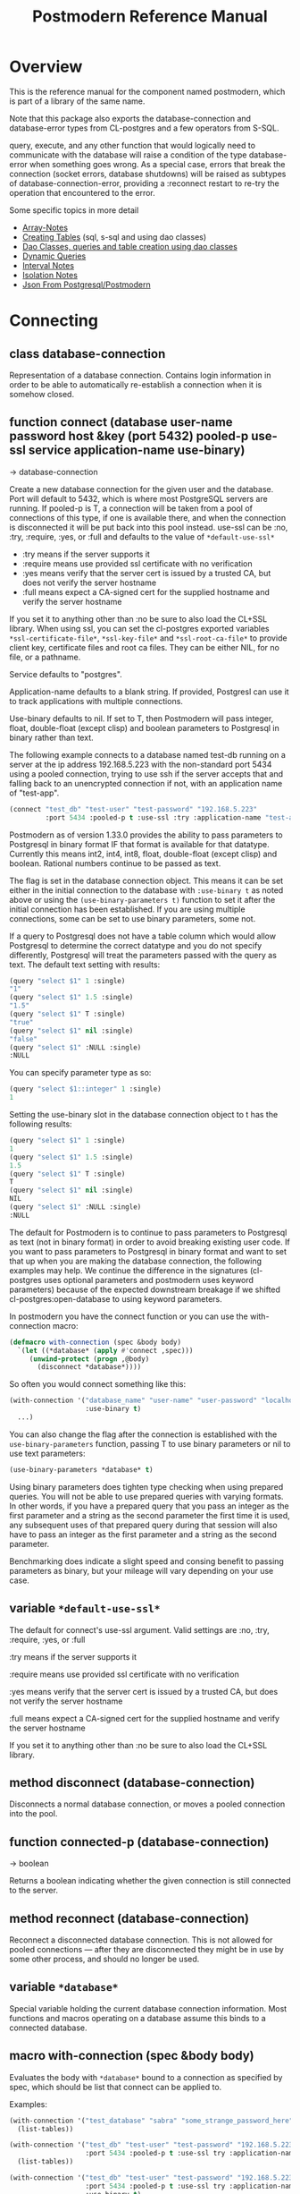 #+TITLE: Postmodern Reference Manual
#+OPTIONS: num:nil
#+HTML_HEAD: <link rel="stylesheet" type="text/css" href="style.css" />
#+HTML_HEAD: <style>pre.src{background:#343131;color:white;} </style>
#+OPTIONS: ^:nil
#+OPTIONS: toc:2

* Overview
:PROPERTIES:
:CUSTOM_ID: overview
:END:
This is the reference manual for the component named postmodern, which is part
of a library of the same name.

Note that this package also exports the database-connection and database-error
types from CL-postgres and a few operators from S-SQL.

query, execute, and any other function that would logically need to communicate
with the database will raise a condition of the type database-error when
something goes wrong. As a special case, errors that break the connection
(socket errors, database shutdowns) will be raised as subtypes of
database-connection-error, providing a :reconnect restart to re-try the
operation that encountered to the error.

Some specific topics in more detail

- [[file:array-notes.html][Array-Notes]]
- [[file:create-tables.html][Creating Tables]] (sql, s-sql and using dao classes)
- [[file:dao-classes.html][Dao Classes, queries and table creation using dao classes]]
- [[file:dynamic-queries.html][Dynamic Queries]]
- [[file:interval-notes.html][Interval Notes]]
- [[file:isolation-notes.html][Isolation Notes]]
- [[file:json-from-postgres.html][Json From Postgresql/Postmodern]]

* Connecting
:PROPERTIES:
:CUSTOM_ID: connecting
:END:
** class database-connection
:PROPERTIES:
:ID:       821e500c-5206-4f8b-a505-266d18faf8cb
:CUSTOM_ID: class-database-connection
:END:

Representation of a database connection. Contains login information in order to
be able to automatically re-establish a connection when it is somehow closed.

** function connect (database user-name password host &key (port 5432) pooled-p use-ssl service application-name use-binary)
:PROPERTIES:
:CUSTOM_ID: function-connection
:END:
→ database-connection

Create a new database connection for the given user and the database. Port will
default to 5432, which is where most PostgreSQL servers are running. If
pooled-p is T, a connection will be taken from a pool of connections of this
type, if one is available there, and when the connection is disconnected it will
be put back into this pool instead. use-ssl can be :no, :try, :require, :yes, or :full
and defaults to the value of =*default-use-ssl*=

- :try means if the server supports it
- :require means use provided ssl certificate with no verification
- :yes means verify that the server cert is issued by a trusted CA, but does not verify the server hostname
- :full means expect a CA-signed cert for the supplied hostname and verify the server hostname

If you set it to anything other than :no be sure to also load the CL+SSL library. When using ssl, you can set the cl-postgres exported variables =*ssl-certificate-file*=,  =*ssl-key-file*=
and  =*ssl-root-ca-file*= to provide client key, certificate files
and root ca files. They can be either NIL, for no file, or a pathname.

Service defaults to "postgres".

Application-name defaults to a blank string. If provided, Postgresl can use it to track applications with multiple connections.

Use-binary defaults to nil. If set to T, then Postmodern will pass integer, float, double-float (except clisp) and boolean parameters to Postgresql in binary rather than text.

The following example connects to a database named test-db running on a server at the ip
address 192.168.5.223 with the non-standard port 5434 using a pooled connection, trying to use ssh if the server accepts that and falling back to an unencrypted connection if not, with an application name of "test-app".
#+begin_src lisp
  (connect "test_db" "test-user" "test-password" "192.168.5.223"
           :port 5434 :pooled-p t :use-ssl :try :application-name "test-app" :use-binary t)
#+end_src
Postmodern as of version 1.33.0 provides the ability to pass parameters to Postgresql in binary format IF that format is available for that datatype. Currently this means int2, int4, int8, float, double-float (except clisp) and boolean. Rational numbers continue to be passed as text.

The flag is set in the database connection object. This means it can be set either in the initial connection to the database  with =:use-binary t= as noted above or using the =(use-binary-parameters t)= function to set it after the initial connection has been established. If you are using multiple connections, some can be set to use binary parameters, some not.

If a query to Postgresql does not have a table column which would allow Postgresql to determine the correct datatype and you do not specify differently, Postgresql will treat the parameters passed with the query as text. The default text setting with results:
#+begin_src lisp
  (query "select $1" 1 :single)
  "1"
  (query "select $1" 1.5 :single)
  "1.5"
  (query "select $1" T :single)
  "true"
  (query "select $1" nil :single)
  "false"
  (query "select $1" :NULL :single)
  :NULL
#+end_src
You can specify parameter type as so:
#+begin_src lisp
  (query "select $1::integer" 1 :single)
  1
#+end_src
Setting the use-binary slot in the database connection object to t has the following results:
#+begin_src lisp
  (query "select $1" 1 :single)
  1
  (query "select $1" 1.5 :single)
  1.5
  (query "select $1" T :single)
  T
  (query "select $1" nil :single)
  NIL
  (query "select $1" :NULL :single)
  :NULL
#+end_src
The default for Postmodern is to continue to pass parameters to Postgresql as text (not in binary format) in order to avoid breaking existing user code. If you want to pass parameters to Postgresql in binary format and want to set that up when you are making the database connection, the following examples may help. We continue the difference in the signatures (cl-postgres uses optional parameters and postmodern uses keyword parameters) because of the expected downstream breakage if we shifted cl-postgres:open-database to using keyword parameters.

In postmodern you have the connect function or you can use the with-connection macro:
#+begin_src lisp
  (defmacro with-connection (spec &body body)
    `(let ((*database* (apply #'connect ,spec)))
       (unwind-protect (progn ,@body)
         (disconnect *database*))))
#+end_src
So often you would connect something like this:
#+begin_src lisp
  (with-connection '("database_name" "user-name" "user-password" "localhost or IP address"
                     :use-binary t)
    ...)
#+end_src

You can also change the flag after the connection is established with the =use-binary-parameters= function, passing T to use binary parameters or nil to use text parameters:
#+begin_src lisp
  (use-binary-parameters *database* t)
#+end_src
Using binary parameters does tighten type checking when using prepared queries. You will not be able to use prepared queries with varying formats. In other words, if you have a prepared query that you pass an integer as the first parameter and a string as the second parameter the first time it is used, any subsequent uses of that prepared query during that session will also have to pass an integer as the first parameter and a string as the second parameter.

Benchmarking does indicate a slight speed and consing benefit to passing parameters as binary, but your mileage will vary depending on your use case.

** variable =*default-use-ssl*=
:PROPERTIES:
:CUSTOM_ID: variable-default-use-ssl
:END:

The default for connect's use-ssl argument.
Valid settings are :no, :try, :require, :yes, or :full

:try means if the server supports it

:require means use provided ssl certificate with no verification

:yes means verify that the server cert is issued by a trusted CA, but does not verify the server hostname

:full means expect a CA-signed cert for the supplied hostname and verify the server hostname

If you set it to anything other than :no be sure to also load the CL+SSL library.

** method disconnect (database-connection)
:PROPERTIES:
:CUSTOM_ID: method-disconnect
:END:

Disconnects a normal database connection, or moves a pooled connection into the
pool.

** function connected-p (database-connection)
:PROPERTIES:
:CUSTOM_ID: function-connected-p
:END:
→ boolean

Returns a boolean indicating whether the given connection is still connected to
the server.

** method reconnect (database-connection)
:PROPERTIES:
:CUSTOM_ID: method-reconnect
:END:

Reconnect a disconnected database connection. This is not allowed for pooled
connections ― after they are disconnected they might be in use by some other
process, and should no longer be used.

** variable =*database*=
:PROPERTIES:
:CUSTOM_ID: variable-database
:END:

Special variable holding the current database connection information. Most
functions and macros operating on a database assume this binds to a connected
database.

** macro with-connection (spec &body body)
:PROPERTIES:
:CUSTOM_ID: macro-with-connection
:END:

Evaluates the body with =*database*= bound to a connection as specified by spec,
which should be list that connect can be applied to.

Examples:
#+begin_src lisp
  (with-connection '("test_database" "sabra" "some_strange_password_here" "localhost")
    (list-tables))

  (with-connection '("test_db" "test-user" "test-password" "192.168.5.223"
                     :port 5434 :pooled-p t :use-ssl try :application-name "test-app")
    (list-tables))

  (with-connection '("test_db" "test-user" "test-password" "192.168.5.223"
                     :port 5434 :pooled-p t :use-ssl try :application-name "test-app"
                     :use-binary t)
    (list-tables))
#+end_src

** macro call-with-connection (spec thunk)
:PROPERTIES:
:CUSTOM_ID: macro-call-with-connection
:END:

The functional backend to with-connection. Binds =*database*= to a new connection
as specified by spec, which should be a list that connect can be applied to, and
runs the zero-argument function given as second argument in the new environment.
When the function returns or throws, the new connection is disconnected.

** function connect-toplevel (database user-name password host &key (port 5432) (use-ssl *default-use-ssl*) (application-name "") use-binary)
:PROPERTIES:
:CUSTOM_ID: function-connect-toplevel
:END:

Bind the =*database*= to a new connection. Use this if you only need one
long running connection. For example, you want a connection for debugging from the REPL.
It will still allow you to use with-connection to create a separate shorter-term
connection if you want.

** function disconnect-toplevel ()
:PROPERTIES:
:CUSTOM_ID: function-disconnect-toplevel
:END:

Disconnect the =*database*=.

** function clear-connection-pool ()
:PROPERTIES:
:CUSTOM_ID: function-clear-connection-pool
:END:

Disconnect and remove all connections from the connection pools.

** variable =*max-pool-size*=
:PROPERTIES:
:CUSTOM_ID: variable-max-pool-size
:END:

Set the maximum amount of connections kept in a single connection pool, where a
pool consists of all the stored connections with the exact same connect
arguments. Defaults to NIL, which means there is no maximum.

** function list-connections ()
:PROPERTIES:
:CUSTOM_ID: function-list-connections
:END:
→ list

List the current postgresql connections to the currently connected database. It
does this by returning info from pg_stat_activity on open connections.

** function use-binary-parameters (database-connection param)
:PROPERTIES:
:CUSTOM_ID: function-use-binary-parameters
:END:

You can set the flag for Postmodern to pass parameters in binary form to Postgresql after the connection is established with the use-binary-parameters function. You need to provide the database connection object and then either t (to use binary parameters) or nil (to pass parameters as text).

    (pomo:use-binary-parameters *database* t)

* Querying
:PROPERTIES:
:CUSTOM_ID: querying
:END:
For queries involving dao-classes, see [[file:dao-classes.html#query-and-selection][Dao Query and Selection]]
** macro query (query &rest args/format)
:PROPERTIES:
:CUSTOM_ID: macro-query
:END:
→ result

Execute the given query, which can be either a string or an S-SQL form
(list starting with a keyword). If the query contains placeholders ($1, $2, etc)
their values can be given as extra arguments. If one of these arguments
is a keyword occurring in the table below, it will not be used as a query
argument, but will determine the format in which the results are returned
instead. Any of the following formats can be used, with the default being :rows:

| :none	             | Ignore the result values.                                                                                                                                |
| :lists, :rows       | 	Return a list of lists, each list containing the values for a row.                                                                                     |
| :list, :row         | 	Return a single row as a list.                                                                                                                         |
| :alists	           | Return a list of alists which map column names to values, with the names represented as keywords.                                                        |
| :alist	            | Return a single row as an alist.                                                                                                                         |
| :str-alists         | 	Like :alists, but use the original column names.                                                                                                       |
| :str-alist	        | Return a single row as an alist, with strings for names.                                                                                                 |
| :plists	           | Return a list of plists which map column names to values,with the names represented as keywords.                                                         |
| :plist	            | Return a single row as a plist.                                                          |
| :column	           | Return a single column as a list.                 |
| :single	           | Return a single value. Will raise an error if the query returns more than one field. If the query returns more than one row, it returns the first row. |
| :single!	          | Like :single except that it will throw an error when the number of selected rows is not equal to 1.  |
| :vectors	    | Return a vector of vectors, each vector containing the values for a row. (This is only the plural) |
| :array-hash         | Return an array of hashtables which map column names to hash table keys     |
| :json-strs          | Return a list of strings where each row is a json object expressed as a string  |
| :json-str           | Return a single string where the row returned is a json object expressed as a string           |
| :json-array-str     | Return a string containing a json array, each element in the array is a selected row expressed as a json object |
| (:dao type)	       | Return a list of DAOs of the given type. The names of the fields returned by the query must match slots in the DAO class the same way as with query-dao. |
| (:dao type :single) | 	Return a single DAO of the given type. |

Some Examples:
*** Default
:PROPERTIES:
:CUSTOM_ID: default
:END:
The default is :lists
#+BEGIN_SRC lisp
  (query (:select 'id 'int4 'text :from 'short-data-type-tests :where (:< 'id 3)))
  ((1 2147483645 "text one") (2 0 "text two"))
#+END_SRC
*** Single
:PROPERTIES:
:CUSTOM_ID: single
:END:
Returns a single field. Will throw an error if the queries returns more than one field or more than one row
#+BEGIN_SRC lisp
  (query (:select 'text :from 'short-data-type-tests :where (:= 'id 3)) :single)
  "text three"
#+END_SRC
*** List
:PROPERTIES:
:CUSTOM_ID: list
:END:
Returns a list containing the selected fields. Will throw an error if the query returns more than one row
#+BEGIN_SRC lisp
  (query (:select 'id 'int4 'text :from 'short-data-type-tests :where (:= 'id 3)) :list)
  (3 3 "text three")
#+END_SRC
*** Lists
:PROPERTIES:
:CUSTOM_ID: lists
:END:
This is the default
#+BEGIN_SRC lisp
  (query (:select 'id 'int4 'text :from 'short-data-type-tests :where (:< 'id 3)) :lists)
  ((1 2147483645 "text one") (2 0 "text two"))
#+END_SRC
*** Alist
:PROPERTIES:
:CUSTOM_ID: alist
:END:
Returns an alist containing the field name as a keyword and the selected fields. Will throw an error if the query returns more than one row.
#+BEGIN_SRC lisp
  (query (:select 'id 'int4 'text :from 'test-data :where (:= 'id 3)) :alist)
  ((:ID . 3) (:INT4 . 3) (:TEXT . "text three"))
#+END_SRC
*** Str-alist
:PROPERTIES:
:CUSTOM_ID: str-alist
:END:
Returns an alist containing the field name as a lower case string and the selected fields. Will throw an error if the query returns more than one row.
#+BEGIN_SRC lisp
  (query (:select 'id 'int4 'text :from 'short-data-type-tests :where (:= 'id 3)) :str-alist)
  (("id" . 3) ("int4" . 3) ("text" . "text three"))
#+END_SRC
*** Alists
:PROPERTIES:
:CUSTOM_ID: alists
:END:
Returns a list of alists containing the field name as a keyword and the selected fields.
#+BEGIN_SRC lisp
  (query (:select 'id 'int4 'text :from 'short-data-type-tests :where (:< 'id 3)) :alists)
  (((:ID . 1) (:INT4 . 2147483645) (:TEXT . "text one"))
   ((:ID . 2) (:INT4 . 0) (:TEXT . "text two")))
#+END_SRC
*** Str-alists
:PROPERTIES:
:CUSTOM_ID: str-alists
:END:
Returns a list of alists containing the field name as a lower case string and the selected fields.
#+BEGIN_SRC lisp
  (query (:select 'id 'int4 'text :from 'short-data-type-tests :where (:< 'id 3)) :str-alists)
  ((("id" . 1) ("int4" . 2147483645) ("text" . "text one"))
   (("id" . 2) ("int4" . 0) ("text" . "text two")))
#+END_SRC
*** Plist
:PROPERTIES:
:CUSTOM_ID: plist
:END:
Returns a plist containing the field name as a keyword and the selected fields. Will throw an error if the query returns more than one row.
#+BEGIN_SRC lisp
  (query (:select 'id 'int4 'text :from 'short-data-type-tests :where (:= 'id 3)) :plist)
  (:ID 3 :INT4 3 :TEXT "text three")
#+END_SRC
*** Plists
:PROPERTIES:
:CUSTOM_ID: plists
:END:
Returns a list of plists containing the field name as a keyword and the selected fields.
#+BEGIN_SRC lisp
  (query (:select 'id 'int4 'text :from 'short-data-type-tests :where (:< 'id 3)) :plists)
  ((:ID 1 :INT4 2147483645 :TEXT "text one") (:ID 2 :INT4 0 :TEXT "text two"))
#+END_SRC
*** Columns
:PROPERTIES:
:CUSTOM_ID: column-type
:END:
Returns a single column as a list. The first example shows the default value returned without the :column qualifier. The second example shows the result with the column qualifier.
#+begin_src lisp
  (pomo:query (:select 'name :from 'employee :where (:< 'id 5)))
(("Jason") ("Robert") ("Celia") ("Linda"))

  (pomo:query (:select 'name :from 'employee :where (:< 'id 5)) :column)
("Jason" "Robert" "Celia" "Linda")
#+end_src
*** Vectors
:PROPERTIES:
:CUSTOM_ID: vectors
:END:
Returns a vector of vectors where each internal vector is a returned row from the query. The field names are not included. NOTE: It will return an empty vector instead of NIL if there is no result.
#+begin_src lisp
  (query (:select 'id 'int4 'text :from 'test-data)
         :vectors)
  #(#(1 2147483645 "text one")
    #(2 0 "text two")
    #(3 3 "text three"))

  (query (:select 'id 'int4 'text :from 'test-data :where (:< 'id 1))
         :vectors)
  #()
#+end_src
*** Array-hash
:PROPERTIES:
:CUSTOM_ID: array-hash
:END:
Returns a vector of hashtables where each hash table is a returned row from the query with field name as the key expressed as a lower case string.
#+BEGIN_SRC lisp
  (query (:select 'id 'int4 'text :from 'short-data-type-tests :where (:< 'id 3)) :array-hash)
  #(#<HASH-TABLE :TEST EQUAL :COUNT 3 {100D982B53}>
    #<HASH-TABLE :TEST EQUAL :COUNT 3 {100D982ED3}>)

  (alexandria:hash-table-alist
   (aref
    (query (:select 'id 'int4 'text :from 'short-data-type-tests :where (:< 'id 3)) :array-hash)
    1))
  (("text" . "text two") ("int4" . 0) ("id" . 2))
#+END_SRC
*** Dao
:PROPERTIES:
:CUSTOM_ID: dao-results
:END:
Returns a list of daos of the type specified
#+BEGIN_SRC lisp
  (query (:select '* :from 'country) (:dao country))
  (#<COUNTRY {1010464023}> #<COUNTRY {1010465CB3}>)

  (query (:select '* :from 'country :where (:= 'name "Croatia")) (:dao country))
  (#<COUNTRY {1010688943}>)
#+END_SRC
*** Column
:PROPERTIES:
:CUSTOM_ID: column-results
:END:
Returns a list of field values of a single field. Will throw an error if more than one field is selected
#+BEGIN_SRC lisp
  (query (:select 'id :from 'short-data-type-tests :where (:< 'id 3)) :column)
  (1 2)

  (query (:select 'id :from 'short-data-type-tests :where (:= 'id 3)) :column)
  (3)
#+END_SRC
*** Json-strs
:PROPERTIES:
:CUSTOM_ID: json-strs
:END:
Return a list of strings where the row returned is a json object expressed as a string
#+BEGIN_SRC lisp
  (query (:select 'id 'int4 'text :from 'short-data-type-tests :where (:< 'id 3)) :json-strs)
  ("{\"id\":1,\"int4\":2147483645,\"text\":\"text one\"}"
   "{\"id\":2,\"int4\":0,\"text\":\"text two\"}")
#+END_SRC
This will also handle local-time timestamps and simple-date timestamps,
time-of-day and date. E.g. (with a local-time timestamp)
#+BEGIN_SRC lisp
  (query (:select 'timestamp-with-time-zone
          :from 'test-data
          :where (:< 'id 3))
         :json-strs)

  '("{\"timestampWithTimeZone\":\"{2019-12-30T13:30:54.000000-05:00}\"}"
    "{\"timestampWithTimeZone\":\"{1919-12-30T13:30:54.000000-05:00}\"}")
#+END_SRC

The following is an example with a simple-date timestamp.
#+BEGIN_SRC lisp
  (query (:select 'timestamp-with-time-zone
          :from 'test-data
          :where (:< 'id 3)) :json-strs)
  '("{\"timestampWithTimeZone\":\"2019-12-30 18:30:54:0\"}"
    "{\"timestampWithTimeZone\":\"1919-12-30 18:30:54:0\"}")
#+END_SRC
*** Json-str
:PROPERTIES:
:CUSTOM_ID: json-str
:END:
Return a single string where the row returned is a json object expressed as a string
#+BEGIN_SRC lisp
  (query (:select 'id 'int4 'text :from 'short-data-type-tests :where (:= 'id 3)) :json-str)
  "{\"id\":3,\"int4\":3,\"text\":\"text three\"}"
#+END_SRC
As with :json-strs, this will also work for either simple-date or local-time timestamps

*** Json-array-str
:PROPERTIES:
:CUSTOM_ID: json-array-str
:END:
Return a string containing a json array, each element in the array is a selected row expressed as a json object. NOTE: If there is no result, this will return a string with an empty json array.
#+BEGIN_SRC lisp
  (query (:select 'id 'int4 'text :from 'short-data-type-tests :where (:< 'id 3)) :json-array-str)
  "[{\"id\":1,\"int4\":2147483645,\"text\":\"text one\"}, {\"id\":2,\"int4\":0,\"text\":\"text two\"}]"

  (query (:select 'id 'int4 'text :from 'test-data :where (:< 'id 1)) :json-array-str)
  "[]"
#+END_SRC
As with :json-strs, this will also work for either simple-date or local-time timestamps
*** Second value returned
:PROPERTIES:
:CUSTOM_ID: second-value-returned
:END:
If the database returns information about the amount rows that were affected,
such as with updating or deleting queries, this is returned as a second value.
*** Parameterized Queries
:PROPERTIES:
:CUSTOM_ID: parameterized-queries
:END:
Query handles parameterized queries as well. The following examples show query with raw sql and then using s-sql and using the :column qualifier:
#+begin_src lisp
  (pomo:query "select name from employee where id < $1"
              4 :column)
("Jason" "Robert" "Celia")

  (pomo:query "select name from employee where id < $1 and city= $2"
              4 "Toronto" :column)
("Celia")

  (pomo:query (:select 'name :from 'employee :where (:< 'id '$1))
              4 :column)
("Jason" "Robert" "Celia")

(pomo:query (:select 'name :from 'employee
                           :where (:and (:< 'id '$1)
                                        (:= 'city '$2)))
            4 "Toronto" :column)
("Celia")
#+end_src
IMPORTANT: LISTS AND VECTORS IN PARAMETERIZED QUERIES: For Postmodern versions before 1.33.7, you cannot use a list in a parameterized statement. You have to convert the list to a vector and use :any rather than :in. The following examples use raw sql.
#+begin_src lisp
  (query "select * from employee where id = any($1)"
         #(1 3 4))
#+end_src
Beginning in Postmodern v. 1.33.7 you can also pass a list as the parmeterized value but you still must use :any rather than :in.
#+begin_src lisp
  (query "select * from employee where id = any($1)"
         '(1 3 4))
#+end_src
Using s-sql, you need to use any* rather than any. See [[file:s-sql.html#sql-op-any][S-SQL]] for more details. The following examples also use the :column qualifier.
#+begin_src lisp
 (pomo:query (:select 'name :from 'employee :where (:= 'id (:any* '$1)))
             #(1 3) :column)
  '("Jason" "Celia")
  ;; Beginning with Postmodern version 1.33.7 you can also use lists
 (pomo:query (:select 'name :from 'employee :where (:= 'id (:any* '$1)))
             '(1 3) :column)
  '("Jason" "Celia")
#+end_src

** macro execute (query &rest args)
:PROPERTIES:
:CUSTOM_ID: macro-execute
:END:

Execute a query, ignore the results. So, in effect, Like a query called with
format :none. Returns the amount of affected rows as its first returned value.
(Also returns this amount as the second returned value, but use of this is
deprecated.)

** macro doquery (query (&rest names) &body body)
:PROPERTIES:
:CUSTOM_ID: macro-doquery
:END:

Execute the given query (a string or a list starting with a keyword), iterating
over the rows in the result. The body will be executed with the values in the
row bound to the symbols given in names. To iterate over a parameterised query,
one can specify a list whose car is the query, and whose cdr contains the
arguments.

An example using s-sql:
#+BEGIN_SRC lisp
  (doquery (:select 'name 'score :from 'scores) (n s)
    (incf (gethash n scores) s))

  (doquery ((:select 'name :from 'scores :where (:> 'score '$1)) 100) (name)
    (print name))
#+END_SRC
The same examples using plain sql:
#+BEGIN_SRC lisp
  (doquery "select name, score from scores" (n s)
    (incf (gethash n scores) s))

  (doquery ((:select 'name :from 'scores :where (:> 'score '$1)) 100) (name)
    (print name))
#+END_SRC

** macro prepare (query &optional (format :rows))
:PROPERTIES:
:CUSTOM_ID: macro-prepare
:END:
→ function

Wraps a query into a function that can be used as the interface to a prepared
statement. The given query (either a string or an S-SQL form) may contain
placeholders, which look like $1, $2, etc. The resulting function takes one
argument for every placeholder in the query, executes the prepared query, and
returns the result in the format specified. (Allowed formats are the same as for
query.)

#+begin_src lisp
  (let ((select-two (prepare (:select (:type '$1 'integer) (:type '$2 'string)))))
    (funcall select-two 1 "a"))

  (let ((getpid (prepare "select pg_backend_oid()" :single)))
    (funcall getpid))
#+end_src

For queries that have to be run very often, especially when they are complex,
it may help performance since the server only has to plan them once. See the [[http://www.postgresql.org/docs/current/static/sql-prepare.html][
PostgreSQL manual]] for details.

In some cases, the server will complain about not being able to deduce the type
of the arguments in a statement. In that case you should add type declarations
(either with the PostgreSQL's CAST SQL-conforming syntax or
historical :: syntax, or with S-SQL's :type construct) to help it out.

Note that it will attempt to automatically reconnect if
database-connection-error, or admin-shutdown. It will reset prepared statements
triggering an invalid-sql-statement-name error. It will overwrite old prepared
statements triggering a duplicate-prepared-statement error.

Example:
#+begin_src lisp
  (let ((select-int (prepare (:select (:type '$1 integer)) :single)))
    (funcall select-int 10))
#+end_src

** macro defprepared (name query &optional (format :rows))
:PROPERTIES:
:CUSTOM_ID: macro-def-prepared
:END:
→ function

This is a macro-style variant of prepare. It is like prepare, but gives the
function a name which now becomes a top-level function for the prepared
statement. The name should not a string but may be quoted.

Example:

#+begin_src lisp
  (defprepared 'select1 "select a from test_data where c = $1" :single)

  (funcall 'select1 "foobar")
#+end_src

** macro defprepared-with-names (name (&rest args) (query &rest query-args) &optional (format :rows))
:PROPERTIES:
:CUSTOM_ID: macro-defprepared-with-names
:END:

Like defprepared, but allows to specify names of the function arguments in a
lambda list as well as arguments supplied to the query.
#+BEGIN_SRC lisp
  (defprepared-with-names user-messages (user &key (limit 10))
    ("select * from messages
      where user_id = $1
      order by date desc
      limit $2" (user-id user) limit)
    :plists)
#+END_SRC

** macro with-transaction ((&optional name isolation-level) &body body)
:PROPERTIES:
:CUSTOM_ID: macro-with-transaction
:END:

Execute the given body within a database transaction, committing it when the
body exits normally, and aborting otherwise. An optional name and/or
isolation-level can be given to the transaction. The name can be used to
force a commit or abort before the body unwinds. The isolation-level
will set the isolation-level used by the transaction.

You can specify the following isolation levels in postmodern transactions:

- :read-committed-rw (read committed with read and write)
- :read-committed-ro (read committed with read only)
- :repeatable-read-rw (repeatable read with read and write)
- :repeatable-read-ro (repeatable read with read only)
- :serializable (serializable with reand and write)

Sample usage where "george" is just the name given to the transaction (not
quoted or a string) and ... simply indicates other statements would be
expected here:
#+BEGIN_SRC lisp
  (with-transaction ()
    (execute (:insert-into 'test-data :set 'value 77))
    ...)

  (with-transaction (george)
    (execute (:insert-into 'test-data :set 'value 22))
    ...)

  (with-transaction (george :read-committed-rw)
    (execute (:insert-into 'test-data :set 'value 33))
    (query (:select '* :from 'test-data))
    ...)

  (with-transaction (:serializable)
    (execute (:insert-into 'test-data :set 'value 44))
    ...)
#+END_SRC

Further discussion of transactions and isolation levels can found at
[[file:isolation-notes.html][isolation-notes.html]] in the doc directory.

** function commit-transaction (transaction)
:PROPERTIES:
:CUSTOM_ID: function-commit-transaction
:END:

Immediately commit an open transaction.

** function abort-transaction (transaction)
:PROPERTIES:
:CUSTOM_ID: function-abort-transaction
:END:

Roll back the given transaction, but the transaction
block is still active. Thus calling abort-transaction in the middle of a
transaction does not end the transaction. Any subsequent statements will still
be executed. Per the Postgresql documentation: ABORT rolls back the current
transaction and causes all the updates made by the transaction to be discarded.
This command is identical in behavior to the standard SQL command ROLLBACK, and
is present only for historical reasons..

** function rollback-transaction (transaction)
:PROPERTIES:
:CUSTOM_ID: function-rollback-transaction
:END:
Roll back the given transaction, but the transaction
block is still active. Thus calling abort-transaction in the middle of a
transaction does not end the transaction. Any subsequent statements will still
be executed. Per the Postgresql documentation: this rolls back the current
transaction and causes all the updates made by the transaction to be discarded.

** macro with-savepoint (name &body body)
:PROPERTIES:
:CUSTOM_ID: macro-savepoint
:END:

Can only be used within a transaction. Establishes a savepoint with the given
name at the start of body, and binds the same name to a handle for that
savepoint. The body is executed and, at the end of body, the savepoint is
released, unless a condition is thrown, in which case it is rolled back.
Execute the body within a savepoint, releasing savepoint when the body exits
normally, and rolling back otherwise. NAME is both the variable that can be
used to release or rolled back before the body unwinds, and the SQL name of the
savepoint.

The following example demonstrates with-savepoint, rollback-savepoint and
release-savepoint.

#+BEGIN_SRC lisp
  (execute (:create-table test-data ((value :type integer))))

  (defun test12 (x &optional (y nil))
    (with-logical-transaction (lt1 :read-committed-rw)
      (execute (:insert-into 'test-data :set 'value 0))
      (with-savepoint sp1
        (execute (:insert-into 'test-data :set 'value 1))
        (format t "1-1. ~a Savepoint-name ~a~%" (query "select * from test_data")
                (pomo::savepoint-name sp1))
        (if (< x 0)
            (rollback-savepoint sp1)
            (release-savepoint sp1))
        (format t "1-2. ~a~%" (query "select * from test_data")))
      (with-savepoint sp2
        (execute (:insert-into 'test-data :set 'value 2))
        (format t "2-1. ~a Savepoint-name ~a~%" (query "select * from test_data")
                (pomo::savepoint-name sp2))
        (with-savepoint sp3
          (execute (:insert-into 'test-data :set 'value 3))
          (format t "3-1. ~a Savepoint-name ~a~%" (query "select * from test_data")
                  (pomo::savepoint-name sp3))
          (if (> x 0)
              (rollback-savepoint sp3)
              (release-savepoint sp3))
          (format t "3-2. ~a~%" (query "select * from test_data"))
          (when y (rollback-savepoint sp2))
          (format t "3-3. ~a~%" (query "select * from test_data")))
        (if (= x 0)
            (rollback-savepoint sp2)
            (release-savepoint sp2))
        (format t "2-2. ~a~%" (query "select * from test_data")))
      (format t "4. ~a~%" (query "select * from test_data"))
      (when (string= y "abrt")
        (abort-transaction lt1))
      (format t "5. ~a~%" (query "select * from test_data"))))
#+END_SRC

** function release-savepoint (savepoint)
:PROPERTIES:
:CUSTOM_ID: function-release-savepoint
:END:

Immediately release a savepoint, commiting its results.

** function rollback-savepoint (savepoint)
:PROPERTIES:
:CUSTOM_ID: function-rollback-savepoint
:END:

Immediately roll back a savepoint, aborting the results.

** method commit-hooks (transaction-or-savepoint), setf (commit-hooks transaction-or-savepoint)
:PROPERTIES:
:CUSTOM_ID: method-commit-hooks
:END:

An accessor for the transaction or savepoint's list of commit hooks, each of
which should be a function with no required arguments. These functions will be
executed when a transaction is committed or a savepoint released.

** function abort-hooks (transaction-or-savepoint), setf (abort-hooks transaction-or-savepoint)
:PROPERTIES:
:CUSTOM_ID: method-abort-hooks
:END:

An accessor for the transaction or savepoint's list of abort hooks, each of
which should be a function with no required arguments. These functions will be
executed when a transaction is aborted or a savepoint rolled back (whether via a
non-local transfer of control or explicitly by either abort-transaction or
rollback-savepoint).

** variable =*isolation-level*=
:PROPERTIES:
:CUSTOM_ID: variable-isolation-levels
:END:

The transaction isolation level currently in use. Defaults to :read-committed-rw

You can specify the following isolation levels in postmodern transactions:

- :read-committed-rw (read committed with read and write)
- :read-committed-ro (read committed with read only)
- :repeatable-read-rw (repeatable read with read and write)
- :repeatable-read-ro (repeatable read with read only)
- :serializable (serializable with reand and write)


** macro with-logical-transaction ((&optional name isolation-level) &body body)
:PROPERTIES:
:CUSTOM_ID: macro-with-logical-transaction
:END:

Executes body within a with-transaction form if no transaction is currently
in progress, otherwise simulates a nested transaction by executing it
within a with-savepoint form. The transaction or savepoint is bound to name
if one is supplied. The isolation-level will set the isolation-level used by the
transaction.

You can specify the following isolation levels in postmodern transactions:

- :read-committed-rw (read committed with read and write)
- :read-committed-ro (read committed with read only)
- :repeatable-read-rw (repeatable read with read and write)
- :repeatable-read-ro (repeatable read with read only)
- :serializable (serializable with reand and write)

For more information see [[file:isolation-notes.html][isolation-notes]]

Sample usage where "george" is just the name given to the transaction (not
quoted or a string) and ... simply indicates other statements would be
expected here:

#+BEGIN_SRC lisp
  (with-logical-transaction ()
    (execute (:insert-into 'test-data :set 'value 77))
    ...)

  (with-logical-transaction (george)
    (execute (:insert-into 'test-data :set 'value 22))
    ...)

  (with-logical-transaction (george :read-committed-rw)
    (execute (:insert-into 'test-data :set 'value 33))
    ...)

  (with-logical-transaction (:serializable)
    (execute (:insert-into 'test-data :set 'value 44))
    ...)
#+END_SRC

** function abort-logical-transaction (transaction-or-savepoint)
:PROPERTIES:
:CUSTOM_ID: function-abort-logical-transaction
:END:

Roll back the given logical transaction, regardless of whether it is an actual
transaction or a savepoint.

** function commit-logical-transaction (transaction-or-savepoint)
:PROPERTIES:
:CUSTOM_ID: function-commit-logical-transaction
:END:

Commit the given logical transaction, regardless of whether it is an actual
transaction or a savepoint.

** variable =*current-logical-transaction*=
:PROPERTIES:
:CUSTOM_ID: variable-current-logical-transaction
:END:

This is bound to the current transaction-handle or savepoint-handle instance
representing the innermost open logical transaction.

** macro ensure-transaction (&body body)
:PROPERTIES:
:CUSTOM_ID: macro-ensure-transaction
:END:

Ensures that body is executed within a transaction, but does not begin a new
transaction if one is already in progress.

** macro ensure-transaction-with-isolation-level (isolation-level &body body)
:PROPERTIES:
:CUSTOM_ID: macro-ensure-transaction-with-isolation-level
:END:

Executes body within a with-transaction form if and only if no transaction is
already in progress. This adds the ability to specify an isolation level other
than the current default

* Helper functions for Prepared Statements
:PROPERTIES:
:CUSTOM_ID: prepared-statement-helper-functions
:END:

** defparameter *allow-overwriting-prepared-statements*
:PROPERTIES:
:CUSTOM_ID: variable-allow-overwriting-prepared-statements
:END:

When set to t, ensured-prepared will overwrite prepared statements having the
same name if the query statement itself in the postmodern meta connection is
different than the query statement provided to ensure-prepared.

** function prepared-statement-exists-p (name)
:PROPERTIES:
:CUSTOM_ID: function-prepared-statement-exists-p
:END:
→ boolean
This returns t if the prepared statement exists in the current postgresql
session, otherwise nil.

** function list-prepared-statements (&optional (names-only nil))
:PROPERTIES:
:CUSTOM_ID: function-list-prepared-statements
:END:
→ list

This is syntactic sugar. It runs a query that lists the prepared statements in
the session in which the function is run. If the names-only parameter is set
to t, it will only return a list of the names of the prepared statements.

** function drop-prepared-statement (statement-name &key (location :both) (database =*database*=))
:PROPERTIES:
:CUSTOM_ID: function-drop-prepared-statement
:END:

The statement name can be a string or quoted symbol.

Prepared statements are stored both in the meta slot in the postmodern
connection and in postgresql session information. In the case of prepared
statements generated with defprepared, there is also a lisp function with
the same name.

If you know the prepared statement name, you can delete the prepared statement
from both locations (the default behavior), just from postmodern by passing
:postmodern to the location key parameter or just from postgresql by passing
:postgresql to the location key parameter.

If you pass the name 'All' as the statement name, it will
delete all prepared statements.

The default behavior is to also remove any lisp function of the same name.
This behavior is controlled by the remove-function key parameter.

** function list-postmodern-prepared-statements (&optional (names-only nil))
:PROPERTIES:
:CUSTOM_ID: function-list-postmodern-prepared-statements
:END:
→ list

List the prepared statements that postmodern has put in the meta slot in the
connection. It will return a list of alists of form:
((:NAME . \"SNY24\")
(:STATEMENT . \"(SELECT name, salary FROM employee WHERE (city = $1))\")
(:PREPARE-TIME . #<TIMESTAMP 25-11-2018T15:36:43,385>)
(:PARAMETER-TYPES . \"{text}\") (:FROM-SQL)

If the names-only parameter is set to t, it will only return a list of
the names of the prepared statements.

** function find-postgresql-prepared-statement (name)
:PROPERTIES:
:CUSTOM_ID: function-find-postgresql-prepared-statement
:END:
→ string

Returns the specified named prepared statement (if any) that postgresql has for
this session and placed in the meta slot in the connection.

** function find-postmodern-prepared-statement (name)
:PROPERTIES:
:CUSTOM_ID: function-find-postmodern-prepared-statement
:END:
→ string

Returns the specified named prepared statement (if any) that postmodern has put
in the meta slot in the connection. Note that this is the statement itself, not
the name.

** function reset-prepared-statement (condition)
:PROPERTIES:
:CUSTOM_ID: function-reset-prepared-statement
:END:
→ restart

If you have received an invalid-prepared-statement error but the prepared
statement is still in the meta slot in the postmodern connection, this will try
to regenerate the prepared statement at the database connection level and
restart the connection.

** function get-pid ()
:PROPERTIES:
:CUSTOM_ID: function-get-pid
:END:
→ integer

Get the process id used by postgresql for this connection.

** function get-pid-from-postmodern ()
:PROPERTIES:
:CUSTOM_ID: function-get-pid-from-postmodern
:END:
→ integer

Get the process id used by postgresql for this connection, but get it from the
postmodern connection parameters.

** function cancel-backend (pid)
:PROPERTIES:
:CUSTOM_ID: function-cancel-backend
:END:

Polite way of terminating a query at the database (as opposed to calling
close-database). This is slower than (terminate-backend pid) and does not
always work.

** function terminate-backend (pid)
:PROPERTIES:
:CUSTOM_ID: function-terminate-backend
:END:

Less polite way of terminating at the database (as opposed to calling
close-database). Faster than (cancel-backend pid) and more reliable.
* Database Management
:PROPERTIES:
:CUSTOM_ID: database-management
:END:

** function create-database (database-name &key (encoding "UTF8") (connection-limit -1) owner limit-public-access comment collation template)
:PROPERTIES:
:CUSTOM_ID: function-create-database
:END:

Creates a basic database. Besides the obvious database-name parameter, you
can also use key parameters to set encoding (defaults to UTF8), owner,
connection-limit (defaults to no limit)). If limit-public-access is set to t,
then only superuser roles or roles with explicit access to this database will
be able to access it. See [[#roles]].

If collation is set, the assumption is that template0 needs to be used as the base
of the database rather than template1 which may contain encoding specific or locale
specific data.
#+BEGIN_SRC lisp
  (create-database 'testdb :limit-public-access t
                           :comment "This database is for testing silly theories")
#+END_SRC
** function drop-database (database)
:PROPERTIES:
:CUSTOM_ID: function-drop-database
:END:

Drop the specified database. The database parameter can be a string or a
symbol. Note: Only the owner of a database (or superuser) can drop a database
and there cannot be any current connections to the database.
[[#database-information][See Database information below for information specific functions]]

* Database Access Objects (DAOs)
  :PROPERTIES:
  :CUSTOM_ID: database-access-objects
  :END:

  See: [[file:dao-classes.html#class-dao-class][Dao Classes]]

* Table definition and creation using a dao
  :PROPERTIES:
  :CUSTOM_ID: table-definition
  :END:

  See: [[file:dao-classes.html#table-definition][Creating Tables using dao classes]]

* Roles
  :PROPERTIES:
  :CUSTOM_ID: roles
  :END:
Every connection is specific to a particular database. However, creating roles
or users is global to the entire cluster (the running postgresql server). You
can create policies for any individual database, schema or table, but you need
to ensure that those policies also apply to any subsequently created database,
schema or table. Note that each user is automatically a member of the public
group, so you need to change those policies for public as well.

Per the Postgresql Documentation, CREATE ROLE adds a new role to a PostgreSQL
database cluster. A role is an entity that can own database objects and have
database privileges; a role can be considered a “user”, a “group”, or both
depending on how it is used.
https://www.postgresql.org/docs/current/sql-createrole.html. The only real
difference between "create role" and "create user" is that create user
defaults to having a login attribute and create role defaults to not having
a login attribute.

Often applications will have their own concept of users and the application
will itself have one or more types of roles to which the application user is
assigned. So, for example, the application may have two roles - reader and
editor with which it interacts with postgresql and then there are many
application users registered with the application and probably listed in some
type of user table in postgresql that the application manages. When users 1,2
or 3 log in to the application, the application might connect to the postgresql
cluster using a role that only has read (select) permissions. When users 4 or 5
log in to the application, the applicatin might connect to the postgresql cluster
using a role that has read, insert, update and delete permission. Postmodern
provides a simplified create-role system allowing easy creation of roles that
have readonly, editor or superuser type permissions. Further, those
permissions can be limited to individual databases, schemas or tables.

We suggest that you separate application users from roles. Make it easy to
drop application users. Dropping roles requires going through every database,
reassigning ownership of any objects that role might own or have privileges
on, then dropping ownership of objects, then dropping the role itself.

** function role-exists-p (role-name)
   :PROPERTIES:
   :CUSTOM_ID: function-role-exists-p
   :END:
→ boolean

Does the named role exist in this database cluster? Returns t or nil.
** function create-role
   :PROPERTIES:
   :CUSTOM_ID: function-create-role
   :END:
(name password &key (base-role :readonly) (schema :public)
                                    (tables :all) (databases :current)
                                    (allow-whitespace nil)
                                    (allow-utf8 nil)
                                    (allow-disallowed-names nil) (comment nil))

Keyword parameters: Base-role. Base-role should be one of :readonly, :editor,
:admin, :standard or :superuser. A readonly user can only select existing data in the
specified tables or databases. An editor has the ability to insert, update,
delete or select data. An admin has all privileges on a database, but cannot
create new databases, roles, or replicate the system. A standard user has no
particular privileges other than connecting to databases.

 :schema defaults to :public but can be a list of schemas. User will not have
access to any schemas not in the list.

 :tables defaults to :all but can be a list of tables. User will not have access
to any tables not in the list.

 :databases defaults to :current but can be a list of databases. User will not
have access to any databases not in the list.

 :allow-whitespace - Whitespace in either the name or password is not allowed by
default.

 :allow-utf8 defaults to nil. If t, the name and password will be normalized. If
nil, the name and password are limited to printable ascii characters. For fun
reading on utf8 user names see
https://labs.spotify.com/2013/06/18/creative-usernames. Also interesting reading
is https://github.com/flurdy/bad_usernames and https://github.com/dsignr/disallowed-usernames/blob/master/disallowed%20usernames.csv,
and https://www.b-list.org/weblog/2018/feb/11/usernames/

 :allow-disallowed-names defaults to nil. If nil, the user name will be checked
against =*disallowed-role-names*=.

 As an aside, if allowing utf8 in names, you might want to think about whether
you should second copy of the username in the original casing and normalized as
NFC for display purposes as opposed to normalizing to NFKC. It might be viewed
as culturally insensitive to change the display of the name.
** function drop-role (role-name &optional (new-owner "postgres") (database :all))
   :PROPERTIES:
   :CUSTOM_ID: function-drop-role
   :END:
→ boolean

The role-name and optional new-owner name should be strings. If they are
symbols, they will be converted to string and hyphens will be converted to
underscores.

Before dropping the role, you must drop all the objects it owns (or reassign
their ownership) and revoke any privileges the role has been granted on other
objects. If database is :all, drop-role will loop through all databases in
the cluster ensuring that the role has no privileges or owned objects in
every database. Otherwise drop-role will drop objects owned by a role in the
current database.

We will reassign ownership of the objects to the postgres role
unless otherwise specified in the optional second parameter. If neither the
postgresql role nor a provided second parameter actually exist as a role on
the server, object ownership will be assigned to the role calling (drop-role).

Returns t if successful. Will not drop the postgres role.

As a minor matter of note, postgresql allows a role to own objects in databases
even if it does not have connection rights. This can be useful in setting group roles.
** function alter-role-search-path (role search-path)
   :PROPERTIES:
   :CUSTOM_ID: function-alter-role
   :END:

Changes the priority of where a role looks for tables (which schema first,
second, etc. Role should be a string or symbol. Search-path could be a list of schema
names either as strings or symbols.
** function change-password (role password &optional expiration-date)
   :PROPERTIES:
   :CUSTOM_ID: function-change-password
   :END:

Alters a role's password. If the optional expiration-date parameter is provided,
the password will expire at the stated date. A sample expiration date would be
'December 31, 2020'. If the expiration date is 'infinity', it will never expire.
The password will be encrypted in the system catalogs. This is
automatic with postgresql versions 10 and above.

** function grant-role-permissions (role-type name &key (schema :public) (tables :all) (databases :all))
   :PROPERTIES:
   :CUSTOM_ID: function-grant-role-permissions
   :END:

Grant-role-permissions assumes that a role has already been created, but
permissions need to be granted or revoked on a particular database.

   A  :superuser can create databases, roles, replication, etc. Returns nil.
   A  :standard user has no particular privileges or restrictions. Returns nil.
   An :admin user can edit existing data, insert new data and create new tables
in the specified databases/schemas/tables.
   An :editor user can update fields or insert new records but cannot create new
tables in the specified tables or databases.
   A  :readonly role can only read existing data in the specified schemas,
tables or databases. Schema, tables or databases can be :all or a list of
schemas, tables or databases to be granted permission.

  Granting :all provides access to all future items of that type as well.

  Note that the schema and table rights and revocations granted are limited to
the connected database at the time of execution of this function.
** function grant-readonly-permissions (schema-name role-name &optional (table-name nil))
   :PROPERTIES:
   :CUSTOM_ID: function-grant-readonly-permissions
   :END:

Grants select privileges to a role for the named schema. If the optional
table-name parameter is provided, the privileges are only granted with respect
to that table. Note that we are giving some function execute permissions if
table-name is nil, but if the table-name is specified, those are not provided.
Your mileage may vary on how many privileges you want to provide to a
read-only role with access to only a limited number of tables.
** function grant-editor-permissions (schema-name role-name &optional (table-name nil))
   :PROPERTIES:
   :CUSTOM_ID: function-grant-editor-permissions
   :END:

Grants select, insert, update and delete privileges to a role for the named
schema. If the optional table-name parameter is provided, the privileges are only
granted with respect to that table. Note that we are giving some function execute
permissions if table-name is nil, but if the table-name is specified, those are
not provided. Your mileage may vary on how many privileges you want to provide
to a editor role with access to only a limited number of tables.
** function grant-admin-permissions (schema-name role-name &optional (table-name nil))
   :PROPERTIES:
   :CUSTOM_ID: function-grant-admin-permissions
   :END:

Grants all privileges to a role for the named schema. If the optional table-name
parameter is provided, the privileges are only granted with respect to that table.
** function revoke-all-on-table (table-name role-name)
   :PROPERTIES:
   :CUSTOM_ID: function-revoke-all-on-table
   :END:

Takes a table-name which could be a string, symbol or list of strings or
symbols of tables names, a role name and revokes all privileges that
role-name may have with that/those tables. This is limited to the currently
connected database and can only revoke the privileges granted by the caller
of the function.
** function list-role-accessible-databases (role-name)
   :PROPERTIES:
   :CUSTOM_ID: function-list-role-accessible-databases
   :END:
→ list

Returns a list of the databases to which the specified role can connect.
** function list-roles (&optional (lt nil))
   :PROPERTIES:
   :CUSTOM_ID: function-list-roles
   :END:
→ list

Returns a list of alists of rolenames, role attributes and membership in roles.
See https://www.postgresql.org/docs/current/role-membership.html for an
explanation. Optionally passing :alists or :plists can be used to set the return
list types to :alists or :plists. This is the same as the psql function \du.

** function list-role-permissions (&optional role)
   :PROPERTIES:
   :CUSTOM_ID: function-list-role-permissions
   :END:
→ list

This returns a list of sublists of the permissions granted  within the
currently connected database. If an optional role is provided, the result is
limited to that role. The sublist returned will be in the form of role-name,
schema-name, table-name and then a string containing all the rights of that role
on that table in that schema.
* Database Information
  :PROPERTIES:
  :CUSTOM_ID: database-information
  :END:
** function add-comment (type name comment &optional (second-name ""))
   :PROPERTIES:
   :CUSTOM_ID: funciton-add-comment
   :END:

Attempts to add a comment to a particular database object. The first parameter is a keyword for the type of database object. The second parameter is the name of the object. The third parameter is the comment itself. Some objects require an additional identifier. The names can be strings or symbols.

Example usage would be:
#+BEGIN_SRC lisp
 (add-comment :database 'my-database-name "Does anyone actually use this database?")

 (add-comment :column 'country-locations.name "Is what it looks like - the name of a country")

 (add-comment :column "country_locations.name" "Is what it looks like - the name of a country")
#+END_SRC

Example usage where two identifiers are required would be constraints:
#+BEGIN_SRC lisp
 (add-comment :constraint 'constraint1  "Some kind of constraint descriptions here"
              'country-locations)
#+END_SRC

** find-comments (type identifier)
:PROPERTIES:
:CUSTOM_ID: function-find-comments
:END:
Returns the comments attached to a particular database object. The allowed
types are :database :schema :table :columns (all the columns in a table)
:column (for a single column).

An example would be (find-comments :table 's2.employees) where the table employees
is in the s2 schema.
** function get-database-comment (database-name)
   :PROPERTIES:
   :CUSTOM_ID: function-get-database-comment
   :END:
→ string

Returns the comment, if any, attached to a database. See also get-schema-comment,
get-column-comments and get-database-comment.
** function postgresql-version ()
   :PROPERTIES:
   :CUSTOM_ID: function-postgresql-version
   :END:
→ string

Returns the version string provided by postgresql of the current postgresql
server. E.g. "PostgreSQL 12.2 on x86_64-pc-linux-gnu, compiled by gcc
(Arch Linux 9.3.0-1) 9.3.0, 64-bit". If you want just the postgresql version
number, use (cl-postgres:get-postgresql-version).

** function database-version ()
   :PROPERTIES:
   :CUSTOM_ID: function-database-version
   :END:
→ string

DEPRECATED. This returns the postgresql server version number, not a version
number from the currently connected database. The format of the return string
is determined by the current postgresql server.
E.g. "PostgreSQL 12.2 on x86_64-pc-linux-gnu, compiled by gcc
(Arch Linux 9.3.0-1) 9.3.0, 64-bit".

If you want just the postgresql version
number, use (cl-postgres:get-postgresql-version).

** function current-database ()
   :PROPERTIES:
   :CUSTOM_ID: function-current-databse
   :END:
→ string

Returns the string name of the current database.

** function database-exists-p (database-name)
   :PROPERTIES:
   :CUSTOM_ID: function-database-exists-p
   :END:
→ boolean

Checks to see if a particular database exists. Returns T if true, nil if not.

** function database-size (&optional database-name)
   :PROPERTIES:
   :CUSTOM_ID: function-database-size
   :END:
→ list

Given the name of a database, will return the name, a pretty-print string of
the size of the database and the size in bytes. If a database name is not
provided, it will return the result for the currently connected database.

** function num-records-in-database ()
   :PROPERTIES:
   :CUSTOM_ID: function-num-records-in-database
   :END:
→ list

Returns a list of lists with schema, table name and approximate number of
records in the currently connected database.

** function list-databases (&key (order-by-size nil) (size t))
   :PROPERTIES:
   :CUSTOM_ID: function-list-databases
   :END:
→ list

Returns a list of lists where each sub-list contains the name of the database,
a pretty-print string of the size of that database and the size in bytes. The
default order is by database name. Pass t as a parameter to :order-by-size
for order by size. Setting size to nil will return just the database names
in a single list ordered by name. This function excludes the template databases

** function list-database-functions ()
   :PROPERTIES:
   :CUSTOM_ID: list-database-functions
   :END:
→ list

Returns a list of the functions in the database from the information_schema.

** function list-database-users ()
   :PROPERTIES:
   :CUSTOM_ID: function-list-databse-users
   :END:
→ list

List database users (actually 'roles' in Postgresql terminology).
** function list-database-access-rights (&optional database-name)
   :PROPERTIES:
   :CUSTOM_ID: function-list-database-access-rights
   :END:
→ list

If the database parameter is specifed, this returns an list of lists where
each sublist is a role name and whether they have access rights (t or nil) to that
particular database. If the database-name is not provided, the sublist is
a database name, a role name and whether they have access rights (t or nil). This
excludes the template databases.

** function list-available-types ()
   :PROPERTIES:
   :CUSTOM_ID: function-list-available-types
   :END:
→ list

List the available data types in the connected postgresql version, It returns a
list of lists, each sublist containing the oid (object identifier number) and
the name of the data types. E.g. (21 "smallint")

** function list-available-collations ()
   :PROPERTIES:
   :CUSTOM_ID: function-list-available-collations
   :END:
→ list

Get a list of the collations available from the current database cluster.
Collations are a mess as different operating systems provide different
collations. We might get some sanity if Postgresql can use ICU as the default.
See https://wiki.postgresql.org/wiki/Collations.
** function list-available-extensions ()
   :PROPERTIES:
   :CUSTOM_ID: list-available-extensions
   :END:
→ list

List the postgresql extensions which are available in the system to the
currently connected database. The extensions may or may not be installed.
** function list-installed-extensions ()
   :PROPERTIES:
   :CUSTOM_ID: function-list-installed-extensions
   :END:
→ list

List the postgresql extensions which are installed in the currently connected
database.
** function load-extension (extension)
   :PROPERTIES:
   :CUSTOM_ID: function-load-extension
   :END:

Loads the Postgresql contrib module or extension provided as a parameter. The parameter provided must be a string. If the extension is not available, Postgresql will throw an error. It will be skipped if it is already loaded.

** function load-uuid-extension ()
   :PROPERTIES:
   :CUSTOM_ID: function-load-uuid-extension
   :END:

Loads the Postgresql uuid-ossp contrib module. Once loaded, you can call uuid
generation functions such as uuid_generate_v4 within a query. E.g.
#+begin_src lisp
  (query "select uuid_generate_v4()")
#+end_src
It will be skipped if it is already loaded. See Postgresql documentation at https://www.postgresql.org/docs/current/uuid-ossp.htmlList for more details.

** function list-templates ()
   :PROPERTIES:
   :CUSTOM_ID: function-list-templates
   :END:
→ list

Returns a list of existing database template names.
** function change-toplevel-database (new-database user password host)
   :PROPERTIES:
   :CUSTOM_ID: function-change-toplevel-database
   :END:
→ string

Just changes the database assuming you are using a toplevel connection.
Recommended only for development work. Returns the name of the newly connected
database as a string.

** function cache-hit-ratio ()
   :PROPERTIES:
   :CUSTOM_ID: function-cache-hit-ratio
   :END:
→ list

The cache hit ratio shows data on serving the data from memory compared to how
often you have to go to disk. This function returns a list of heapblocks read
from disk, heapblocks hit from memory and the ratio of heapblocks hit from
memory / total heapblocks hit. Borrowed from: https://www.citusdata.com/blog/2019/03/29/health-checks-for-your-postgres-database/

** function bloat-measurement ()
   :PROPERTIES:
   :CUSTOM_ID: function-bloat-measurement
   :END:
→ list

Bloat measurement of unvacuumed dead tuples.
Borrowed from: https://www.citusdata.com/blog/2019/03/29/health-checks-for-your-postgres-database/ who
borrowed it from https://github.com/heroku/heroku-pg-extras/tree/master/commands.

** function unused-indexes ()
   :PROPERTIES:
   :CUSTOM_ID: function-unused-indexes
   :END:
→ list

Returns a list of lists showing schema.table, indexname, index_size and number
of scans. The code was borrowed from: https://www.citusdata.com/blog/2019/03/29/health-checks-for-your-postgres-database/

** function check-query-performance (&optional (ob nil) (num-calls 100) (limit 20))
   :PROPERTIES:
   :CUSTOM_ID: function-check-query-performance
   :END:
→ list

This function requires that postgresql extension pg_stat_statements must be
loaded via shared_preload_libraries. It is borrowed from https://www.citusdata.com/blog/2019/03/29/health-checks-for-your-postgres-database/.
Optional parameters:

 OB allow order-by to be 'calls', 'total-time', 'rows-per'
or 'time-per', defaulting to time-per.

num-calls to require that the number of calls exceeds a certain threshold, and
limit to limit the number of rows returned. It returns a list of lists, each
row containing the query, number of calls, total_time, total_time/calls,
stddev_time, rows, rows/calls and the cache hit percentage.

* Constraints
  :PROPERTIES:
  :CUSTOM_ID: constraints
  :END:
** function list-unique-or-primary-constraints (table-name)
   :PROPERTIES:
   :CUSTOM_ID: function-list-unique-or-primary-constraints
   :END:
→ list

List constraints on a table. Table-name can be either a string or quoted. Turns
constraints into keywords if strings-p is not true.

** function list-all-constraints (table-name)
   :PROPERTIES:
   :CUSTOM_ID: function-list-all-constraints
   :END:
→ list

Users information_schema to list all the constraints in a table. Table-name can
be either a string or quoted. Turns constraints into keywords if strings-p is
not true.

** function describe-constraint (table-name constraint-name)
   :PROPERTIES:
   :CUSTOM_ID: function-describe-constraint
   :END:
→ list

Return a list of alists of the descriptions a particular constraint given the
table-name and the constraint name using the information_schema table.

** function describe-foreign-key-constraints ()
   :PROPERTIES:
   :CUSTOM_ID: function-describe-foreign-key-constraints
   :END:
→ list

Generates a list of lists of information on the foreign key constraints
* Indexes/Indices
  :PROPERTIES:
  :CUSTOM_ID: indexes
  :END:
** function create-index (name  &key unique if-not-exists concurrently on using fields)
   :PROPERTIES:
   :CUSTOM_ID: function-create-index
   :END:

Create an index. Slightly less sophisticated than the query version because it
does not have a where clause capability.

** function drop-index (name &key concurrently if-exists cascade)
   :PROPERTIES:
   :CUSTOM_ID: function-drop-index
   :END:

Drop an index. Available keys are :concurrently, :if-exists, and :cascade.

** function list-indices (&optional strings-p)
   :PROPERTIES:
   :CUSTOM_ID: function-list-indices
   :END:
→ list

Return a list of the indexs in a database. Turn them into keywords if strings-p
is not true.

** function list-table-indices (table-name &optional strings-p)
   :PROPERTIES:
   :CUSTOM_ID: function-list-table-indices
   :END:
→ list

List the index names and the related columns in a single table. Each index will
be in a separate sublist.

** function index-exists-p (name)
   :PROPERTIES:
   :CUSTOM_ID: function-index-exists-p
   :END:
→ boolean

Tests whether an index with the given name exists. The name can be either a
string or a symbol.

** function list-indexed-column-and-attributes (table-name)
   :PROPERTIES:
   :CUSTOM_ID: function-list-indexed-column-and-attribute
   :END:
→ list

List the indexed columns and their attributes in a table. Includes primary
key.

** function list-index-definitions (table-name)
   :PROPERTIES:
   :CUSTOM_ID: function-list-index-definitions
   :END:
→ list

Returns a list of the definitions used to create the current indexes for
the table

* Keys
  :PROPERTIES:
  :CUSTOM_ID: keys
  :END:
** function find-primary-key-info (table-name &optional (just-key nil))
   :PROPERTIES:
   :CUSTOM_ID: function-find-primary-key-info
   :END:
→ list

Returns a list of sublists where the sublist contains two strings. If a table
primary key consists of only one column, such as 'id' there will be a single
sublist where the first string is the name of the column and the second string
is the string name for the datatype for that column. If the primary key for the
table consists of more than one column, there will be a sublist for each column
subpart of the key. The sublists will be in the order they are used in the key,
not in the order they appear in the table. If just-key is set to t, the list
being returned will contain just the column names in the primary key as string
names with no sublists. If the table is not in the public schema, provide the
fully qualified table name e.g. schema-name.table-name.

** function list-foreign-keys (table-name)
   :PROPERTIES:
   :CUSTOM_ID: function-list-foreign-keys
   :END:
→ list

Returns a list of sublists of foreign key info in the form of
   '((constraint-name local-table local-table-column
     foreign-table-name foreign-column-name))

* Schema/Schemata
  :PROPERTIES:
  :CUSTOM_ID: schema
  :END:
Schema allow you to separate tables into differnet name spaces. In different
schemata two tables with the same name are allowed to exists. The tables can
be referred by fully qualified names or with the macro with-schema. You could
also set the search path with set-search-path. For listing end checking there
are also the functions list-schemata and schema-exist-p. The following
functions allow you to create, drop schemata and to set the search path.

** macro with-schema ((namespace &key :strict t :if-not-exist :create :drop-after) &body body)
   :PROPERTIES:
   :CUSTOM_ID: macro-with-schema
   :END:

A macro to set the schema search path (namespace) of the postgresql database to
include as first entry a specified schema and then executes the body. Before
executing body the PostgreSQL's session variable search_path is set to the given
namespace. After executing body the search_path variable is restored to the
original value.

   Calling with :strict 't only the specified schema is set as current search
path. All other schema are then not searched any more. If strict is nil, the
namespace is just first schema on the search path upon the the body execution.

   Calling with :if-not-exist set to :create the schema is created if this
schema did not exist.

   Calling with :if-not-exist set to nil, an error is signaled.

   calling with drop-after set to 't the schema is removed after the execution
of the body form.

   example :
     (with-schema (:schema-name :strict nil :drop-after nil :if-not-exist :error)
            (foo 1)
            (foo 2))

   example :
     (with-schema ('uniq :if-not-exist :create) ;; changing the search path
            (schema-exists-p 'uniq))

** function list-schemata ()
   :PROPERTIES:
   :CUSTOM_ID: function-list-schemata
   :END:
→ list

List all existing user defined schemata.

Note: The query uses the portable information_schema relations instead of
pg_tables relations.
#+BEGIN_SRC sql
select schema_name
from information_schema.schemata
where schema_name !~ '(pg_*)|information_schema'
order by schema_name ;
#+END_SRC

** function list-schemas ()
   :PROPERTIES:
   :CUSTOM_ID: function-list-schemas
   :END:
→ list

List schemas in the current database, excluding the pg_* system schemas.

** function schema-exists-p (schema)
   :PROPERTIES:
   :CUSTOM_ID: function-schema-exists-p
   :END:
→ boolean

Tests the existence of a given schema. Returns T if the schema exists or NIL
otherwise. The name provided can be either a string or quoted symbol.

** function create-schema (schema)
   :PROPERTIES:
   :CUSTOM_ID: function-create-schema
   :END:

Creates a new schema. Raises an error if the schema is already exists.

** function drop-schema (schema &key (if-exists nil) (cascade nil))
   :PROPERTIES:
   :CUSTOM_ID: function-drop-schema
   :END:

Drops an existing database schema. Accepts :if-exists and/or :cascade arguments
like :drop-table. A notice instead of an error is raised with the is-exists
parameter.

** function get-search-path ()
   :PROPERTIES:
   :CUSTOM_ID: function-get-search-path
   :END:

Returns the default schema search path (which schemas are checked first) for the current session.

** function set-search-path (path)
   :PROPERTIES:
   :CUSTOM_ID: function-set-search-path
   :END:

This changes the postgresql runtime parameter controlling what order schemas are
searched. You can always use fully qualified names [schema.table]. By default,
this function only changes the search path for the current session. This
function is used by with-schema.
** function split-fully-qualified-tablename (name)
   :PROPERTIES:
   :CUSTOM_ID: function-split-fully-qualified-tablename
   :END:
→ list
Take a tablename of the form database.schema.table or schema.table or table and
return the tablename and the schema name. The name can be a symbol or a string.
Returns a list of form '(table schema database. If the tablename is not fully
qualified, it will assume that the schema should be \"public\".

** function get-schema-comment (schema-name)
   :PROPERTIES:
   :CUSTOM_ID: function-get-schema-comment
   :END:
→ string

Retrieves the comment, if any attached to the schema. See also get-schema-comment,
get-column-comments and get-database-comment.
* Sequences
  :PROPERTIES:
  :CUSTOM_ID: sequences
  :END:
** function create-sequence (name &key temp if-not-exists increment min-value max-value start cache)
   :PROPERTIES:
   :CUSTOM_ID: function-create-sequence
   :END:

  Create a sequence. Available additional key parameters
are :temp :if-not-exists :increment :min-value :max-value :start and :cache. See
https://www.postgresql.org/docs/current/static/sql-createsequence.html for
details on usage.

** function sequence-next (sequence)
   :PROPERTIES:
   :CUSTOM_ID: function-sequence-next
   :END:
→ integer

Shortcut for getting the next value from a sequence. The sequence identifier can
be either a string or a symbol, in the latter case it will be converted to a
string according to S-SQL rules.

** function drop-sequence (name &key if-exists cascade)
   :PROPERTIES:
   :CUSTOM_ID: function-drop-sequence
   :END:
→ list

Drop a sequence. Name should be quoted. Available key parameters are :if-exists
and :cascade.

** function list-sequences (&optional strings-p)
   :PROPERTIES:
   :CUSTOM_ID: function-list-sequences
   :END:
→ list

Returns a list of the sequences in the current database. When strings-p is T,
the names will be given as strings, otherwise as keywords.

** function sequence-exists-p (name)
   :PROPERTIES:
   :CUSTOM_ID: function-sequence-exists-p
   :END:
→ boolean

Tests  whether a sequence with the given name exists. The name can be either a
string or a symbol.

* Tables
  :PROPERTIES:
  :CUSTOM_ID: tables
  :END:
** function list-tables (&optional strings-p)
   :PROPERTIES:
   :CUSTOM_ID: function-list-tables
   :END:
→ list

DEPRECATED FOR LIST-ALL-TABLES. Return a list of the tables in the public schema
of a database. By default the table names are returned as keywords. They will be
returned as lowercase strings if strings-p is true.

** function list-all-tables (&optional (fully-qualified-names-only nil))
   :PROPERTIES:
   :CUSTOM_ID: function-list-all-tables
   :END:
→ list

If fully-qualified-names-only is set to t, returns a flattened list of all
schema.table names other than pg_catalog or the information_schema.

Otherwise returns the following info:

schema-name, table-name, table-owner, tablespace, hasindexes, hasrules, hastriggers
and rowsecurity(&optional strings-p).

** function list-tables-in-schema (&optional (schema-name "public") (strings-p nil))
   :PROPERTIES:
   :CUSTOM_ID: function-list-tables-in-schema
   :END:
→ list

Returns a list of tables in a particular schema, defaulting to public. If
schema-name is :all, it will return all the non-system tables in the database
in fully qualified form: e.g. 'public.test_table'. If string-p is t, the names
will be returned as strings with underscores converted to hyphens.

** function list-table-sizes (&key (schema "public") (order-by-size nil) (size t))
   :PROPERTIES:
   :CUSTOM_ID: function-list-table-sizes
   :END:
→ list

Returns a list of lists (table-name, size in 8k pages) of tables in the current
database. Providing a name to the schema parameter will return just the
information for tables in that schema. It defaults to just the tables in the
public schema. Setting schema to nil will return all tables, indexes etc in
the database in descending order of size. This would include system tables, so
there are a lot more than you would expect. If :size is set to nil, it returns
only a flat list of table names. Setting order-by-size to t will return the
result in order of size instead of by table name.

** function table-exists-p (name)
   :PROPERTIES:
   :CUSTOM_ID: function-table-exists-p
   :END:
→ boolean

Check whether a table exists in a particular schema. Defaults to the search
path. Takes either a string or a symbol for the table name. The table-name can
be fully qualified in the form of schema.table-name or
database.schema.table-name. If the schema is specified either in a qualified
table-name or in the optional schema-name parameter, we look directly to the
information schema tables. Otherwise we use the search path which can be
controlled by being within a with-schema form.

** function table-size (table-name)
   :PROPERTIES:
   :CUSTOM_ID: function-table-size
   :END:
→ list

Return the size of a given postgresql table in k or m. Table-name can be either
a string or quoted.

** function table-description (name &optional schema-name)
   :PROPERTIES:
   :CUSTOM_ID: function-table-descriptions
   :END:
→ list

Returns a list of the fields in the named table. Each field is represented
by a list of three elements: the field name, the type, and a boolean indicating
whether the field may be NULL.

Table can be either a string or quoted. Table-names can be fully qualified with
the schema or not. If the table-name is not fully qualified and a schema name
is not provided, the table will be assumed to be in the public schema.

** function table-description-plus (table-name)
   :PROPERTIES:
   :CUSTOM_ID: function-table-description-plus
   :END:
→ list

Returns more table info than table-description. Specifically returns
ordinal-position, column-name, data-type, character-maximum-length, modifier,
whether it is not-null and the default value.

Table can be either a string or quoted. Table-names can be fully qualified with
the schema or not. If the table-name is not fully qualified and a schema name
is not provided, the table will be assumed to be in the public schema.

** function table-description-menu (see below)
   :PROPERTIES:
   :CUSTOM_ID: function-table-description-menu
   :END:
→ list string list

This has the following parameters, all set to t by default:

    (table-name &key char-max-length data-type-length
                     has-default default-value not-null
                     numeric-precision numeric-scale
                     storage primary primary-key-name
                     unique unique-key-name fkey fkey-name
                     fkey-col-id fkey-table fkey-local-col-id
                     identity generated collation
                     col-comments locally-defined inheritance-count
                    stat-collection)

Takes a fully qualified table name which can be either a string or a symbol.

Returns three values.

1. A list of plists of each row's parameters. This will always
include :column-name and :data-type-name but all other parameters can be set or unset
and are set by default (set to t).

2. The comment string attached to the table itself (if any).

3. A list of the check constraints applied to the rows in the table. See documentation for
list-check-constraints for an example.

The available keyword parameters are:

- data-type-length (For a fixed-size type, typlen is the number of bytes in the internal representation of the type. But for a variable-length type, typlen is negative. -1 indicates a “varlena” type (one that has a length word), -2 indicates a null-terminated C string.)
- char-max-length (Typically used for something like a varchar and shows the maximum length)
- has-default (value T if this column has a default value and :NULL if not)
- default-value (value is the default value as string. A default of 9.99 will still be a string)
- not-null (value is T if the column must have a value or :NULL otherwise)
- numeric-precision (value is the total number of digits for a numeric type if that precision was specified)
- numeric-scale (value is the number of digits in the fraction part of a numeric type if that scale was specified)
- storage (value is the storage setting for a column. Result can be plain, extended, main or external)
- primary (value is T if the column is the primary key for the table, :NULL otherwise)
- primary-key-name (value is the name of the primary-key itself, not the column, if the column is the primary key for the table, :NULL otherwise)
- unique (value is T if the column is subject to a unique key, :NULL otherwise)
- unique-key-name (value is the name of the unique-key itself, not the column, applied to the column, :NULL otherwise)
- fkey (value is T if the column is a foreign key, :NULL otherwise)
- fkey-name (value is the name of the foreign key, :NULL otherwise)
- fkey-col-id (value is the column id of the foreign table used as the foreign key. Probably easier to use the Postmodern function list-foreign-keys if you are looking for the name of the columns)
- fkey-table (value is the name of the foreign table, :NULL otherwise)
- fkey-local-col-id (value is the column id of this column. Probably easier to use the Postmodern function list-foreign-keys if you are looking for the name of the columns involved in the foreign key)
- identity (if the column is an identity column, the values can be 'generated always' or 'generated by default'. Otherwise :NULL)
- generated (columns can be generated, if this column is generated and stored on disk, the value will be 'stored', otherwise :NULL)
- collation (columns with collations which are not the default collation for the database will show that collation here, otherwise :NULL)
- col-comments (value is any comment that has been applied to the column, :NULL otherwise)
- locally-defined (value is T if locally defined. It might be both locally defined and inherited)
- inheritance-count (the number of direct ancestors this column has inherited)
- stat-collection (stat-collection returns the value of attstattarget which controls the level of detail of statistics accumulated for this column by ANALYZE. A zero value indicates that no statistics should be collected. A negative value says to use the system default statistics target. The exact meaning of positive values is data type-dependent. For scalar data types, attstattarget is both the target number of most common values to collect, and the target number of histogram bins to create. Attstorage is normally a copy of pg_type.typstorage of this column's type. For TOAST-able data types, this can be altered after column creation to control storage policy.)

** function list-check-constraints (table-name)
   :PROPERTIES:
   :CUSTOM_ID: function-list-check-constraints
   :END:
→ list

Takes a fully qualified table name and returns a list of lists of check constraints
where each sublist has the form of (check-constraint-name check)

Example:

#+BEGIN_SRC lisp
(query (:create-table 'employees2
                      ((did :type (or integer db-null)
                            :primary-key "generated by default as identity")
                       (name :type (varchar 40) :check (:<> 'name ""))
                       (birth-date :type date :check (:> 'birth-date "1900-01-01"))
                       (start-date :type date :check (:> 'start-date 'birth-date))
                       (salary :type numeric :check (:> 'salary 0)))))

(list-check-constraints 'employees2)

(("employees2_birth_date_check" "CHECK (birth_date > '1900-01-01'::date)")
 ("employees2_check" "CHECK (start_date > birth_date)")
 ("employees2_name_check" "CHECK (name::text <> ''::text)")
 ("employees2_salary_check" "CHECK (salary > 0::numeric)"))
#+END_SRC
** function list-columns (table-name)
   :PROPERTIES:
   :CUSTOM_ID: function-list-columns
   :END:
→ list

Returns a list of strings of just the column names in a table.
Pulls info from the postmodern table-description function rather than directly.
The table-name can be a string or quoted. Any table-name that is not fully
qualified with the schema will be assumed to be in the public schema.

** function list-columns-with-types (table-name)
   :PROPERTIES:
   :CUSTOM_ID: function-list-columns-with-types
   :END:
→ list

Returns a list of (name type) lists for the fields of a table. Returns a list
of strings of just the column names and their sql data types in a table. Pulls
info from the postmodern table-description function rather than directly. The
table-name can be a string or quoted. Any table-name that is not fully qualified
with the schema will be assumed to be in the public schema.

** function column-exists-p (table-name column-name &optional schema-name)
   :PROPERTIES:
   :CUSTOM_ID: function-column-exists-p
   :END:
→ boolean

Determine if a particular column exists. Table name and column-name can be
either strings or symbols. If the optional schema name is not given or the
table-name is not fully qualified with a schema name, the schema will be assumed
to be the public schema.

** function get-table-oid (table-name &optional schema-name)
   :PROPERTIES:
   :CUSTOM_ID: function-get-table-oid
   :END:
→ integer

Retrieves the oid identifier for a particular table from postgresql. Works
for tables in all schemas.
** function get-table-comment (table-name &optional schema-name)
   :PROPERTIES:
   :CUSTOM_ID: function-get-table-comment
   :END:
→ string

Retrieves the comment, if any attached to the table. See also get-schema-comment,
get-column-comments and get-database-comment
** function get-column-comments (database schema table)
   :PROPERTIES:
   :CUSTOM_ID: function-get-column-comments
   :END:
→ string

Retrieves a list of lists of column names and the comments, if any, attached
to the columns of a table.
** function rename-table (old-name new-name)
   :PROPERTIES:
   :CUSTOM_ID: rename-table
   :END:
→ boolean

Renames a table. Parameters can be strings or symbols. If you are renaming
a table using a fully qualified schema.table-name, you do not need to
specify the schema in the new-name. You cannot use this function to move
tables from one schema to another. Returns t if successful

** function rename-column (table-name old-name new-name)
:PROPERTIES:
:CUSTOM_ID: function-rename-column
:END:
→ boolean

Rename a column in a table. Parameters can be strings or symbols. If the table
is not in the public schema, it needs to be fully qualified - e.g. schema.table.
Returns t if successful
* Tablespaces
  :PROPERTIES:
  :CUSTOM_ID: tablespaces
  :END:
** function list-tablespaces ()
   :PROPERTIES:
   :CUSTOM_ID: function-list-tablespaces
   :END:
→ list

Lists the tablespaces in the currently connected database. What are tablespace
you ask? Per the Postgresql documentation
https://www.postgresql.org/docs/current/manage-ag-tablespaces.html:
Tablespaces in PostgreSQL allow database administrators to define locations in
the file system where the files representing database objects can be stored.
Once created, a tablespace can be referred to by name when creating database
objects.

By using tablespaces, an administrator can control the disk layout of a
PostgreSQL installation. This is useful in at least two ways. First, if the
partition or volume on which the cluster was initialized runs out of space and
cannot be extended, a tablespace can be created on a different partition and
used until the system can be reconfigured.

Second, tablespaces allow an administrator to use knowledge of the usage pattern
of database objects to optimize performance. For example, an index which is very
heavily used can be placed on a very fast, highly available disk, such as an
expensive solid state device. At the same time a table storing archived data
which is rarely used or not performance critical could be stored on a less
expensive, slower disk system.

* Triggers
  :PROPERTIES:
  :CUSTOM_ID: triggers
  :END:
** function describe-triggers ()
   :PROPERTIES:
   :CUSTOM_ID: function-describe-triggers
   :END:
→ list

List detailed information on the triggers from the information_schema table.
** function list-triggers (&optional table-name)
   :PROPERTIES:
   :CUSTOM_ID: function-list-triggers
   :END:
→ list

List distinct trigger names from the information_schema table. Table-name can be
either quoted or string. (A trigger is a specification that the database should
automatically execute a particular function whenever a certain type of operation
is performed. Triggers can be attached to tables (partitioned or not), views,
and foreign tables.
See https://www.postgresql.org/docs/current/trigger-definition.html)

** function list-detailed-triggers ()
   :PROPERTIES:
   :CUSTOM_ID: function-list-detailed-triggers
   :END:
→ list

* Views
  :PROPERTIES:
  :CUSTOM_ID: views
  :END:
** function list-views (&optional strings-p)
   :PROPERTIES:
   :CUSTOM_ID: function-list-views
   :END:
→ list

Returns list of the user defined views in the current database. When strings-p
is T, the names will be returned as strings, otherwise as keywords.

** function view-exists-p (name)
   :PROPERTIES:
   :CUSTOM_ID: function-view-exists-p
   :END:
→ boolean

Tests whether a view with the given name exists. Takes either a string or a
symbol for the view name.

** function describe-views (&optional (schema "public")
   :PROPERTIES:
   :CUSTOM_ID: function-describe-views
   :END:
→ list

Describe the current views in the specified schema. Includes the select
statements used to create the view. Takes an optional schema but defaults to
public schema.

* Miscellaneous Utility Functions
  :PROPERTIES:
  :CUSTOM_ID: misc-utility-functions
  :END:
** function coalesce (&rest arguments)
   :PROPERTIES:
   :CUSTOM_ID: function-coalesce
   :END:
→ value

Returns the first non-NIL, non-NULL (as in :null) argument, or NIL if none are
present. Useful for providing a fall-back value for the result of a query, or,
when given only one argument, for transforming :nulls to NIL.

** function execute-file (filename &optional (print nil))
   :PROPERTIES:
   :CUSTOM_ID: function-execute-file
   :END:
This function will execute sql queries stored in a file. Each sql statement in
the file will be run independently, but if one statement fails, subsequent
query statements will not be run, but any statement prior to the failing
statement will have been commited.

Execute-file allows the sql file to include other sql files, with the
meta-commands \i or  \include which look for a file location relative to your
default pathname (current working directory) or \ir or \include_relative which
look for a file location relative to the initial sql file. If the file is not
found in the expected location, execute-file will look to see if the requested
file is in the other possible location. If that does not work, it will trigger
an error with a restart which allows you to provide a new name for the file.

If you want the standard transction treatment such that all statements succeed
or no statement succeeds, then ensure that the file starts with a "begin
transaction" statement and finishes with an "end transaction" statement. See
the test file test-execute-file-broken-transaction.sql as an example.

For debugging purposes, if the optional print parameter is set to t, format will
print the count of the query and the query to the REPL.

The default setting is to remove sql comments from the file before executing
the sql code. If that causes problems, the remove-comments parameter can be
set to nil.

Dollar Quoted tags are allowed in files. Prior to Postmodern version 1.33.8 only
alphabetic characters were allowed in tags. Postgresql documentation and industry
practice allow any character to be in a dollar quoted tag. Postmodern version 1.33.8
relaxes the alphabetic character requirement. The only limitation now is that digit
characters cannot be in the first position in a tag.

Execute-file does not support copy-in or copy-out in a file. If you have files
with that requirement, you will need to fall back on another solution.

IMPORTANT NOTE: This utility function assumes that the file containing the sql
queries can be trusted and bypasses the normal postmodern parameterization of
queries.

** function postgres-array-string-to-list (str)
   :PROPERTIES:
   :CUSTOM_ID: function-postgres-array-string-to-list
   :END:
→ array

Takes a postgresql array in the form of a string like
"{wol=CTc/wol,a=c/wol,b=c/wol}" and returns a lisp array like
    #("wol=CTc/wol" "a=c/wol" "b=c/wol")
** function postgres-array-string-to-array (str)
   :PROPERTIES:
   :CUSTOM_ID: function-postgres-array-string-to-array
   :END:
  "Takes a postgresql array in the form of a string like
\"{wol=CTc/wol,a=c/wol,b=c/wol}\" and returns a lisp list like
  (\"wol=CTc/wol\" \"a=c/wol\" \"b=c/wol\")."
* Imported From s-sql
  :PROPERTIES:
  :CUSTOM_ID: imported-from-s-sql
  :END:
** macro sql (form)
   :PROPERTIES:
   :CUSTOM_ID: macro-sql
   :END:
→ string

Convert the given form (a list starting with a keyword) to an SQL query string
at compile time, according to the rules described here. For example:
#+BEGIN_SRC lisp
(sql (:select '* :from 'country :where (:= 'a 1)))
 "(SELECT * FROM country WHERE (a = 1))"
#+END_SRC

but
#+BEGIN_SRC lisp
(sql '(:select '* :from 'country :where (:= 'a 1)))
#+END_SRC

would throw an error. For the later case you need to use sql-compile.

** function sql-compile (form)
   :PROPERTIES:
   :CUSTOM_ID: function-sql-compile
   :END:
→ string

This is the run-time variant of the sql macro. It converts the given list to
an SQL query, with the same rules except that symbols in this list do not
have to be quoted to be interpreted as identifiers. For example:
#+BEGIN_SRC lisp
 (sql-compile '(:select '* :from 'country :where (:= 'a 1)))

  \"(SELECT * FROM country WHERE (a = 1))\"
#+END_SRC

but
#+BEGIN_SRC lisp
(sql (:select '* :from 'country :where (:= 'a 1)))
#+END_SRC
would throw an error. For the later case you need to use sql.

** deftype smallint ()
   :PROPERTIES:
   :CUSTOM_ID: deftype-smallint
   :END:

  '(signed-byte 16)
** deftype bigint ()
   :PROPERTIES:
   :CUSTOM_ID: deftype-bigint
   :END:

  '(signed-byte 64)
** deftype numeric (&optional precision/scale scale)
   :PROPERTIES:
   :CUSTOM_ID: deftype-numeric
   :END:

  (declare (ignore precision/scale scale))
  'number
** deftype double-precision ()
   :PROPERTIES:
   :CUSTOM_ID: deftype-double-precision
   :END:

  'double-float
** deftype bytea ()
   :PROPERTIES:
   :CUSTOM_ID: deftype-bytea
   :END:

  '(array (unsigned-byte 8))
** deftype text ()
   :PROPERTIES:
   :CUSTOM_ID: deftype-text
   :END:

  'string
** deftype varchar (length)
   :PROPERTIES:
   :CUSTOM_ID: deftype-varchar
   :END:

  (declare (ignore length))
  `string)
** deftype serial ()
   :PROPERTIES:
   :CUSTOM_ID: deftype-serial
   :END:

'integer
** deftype serial8 ()
   :PROPERTIES:
   :CUSTOM_ID: deftype-serial8
   :END:

'integer

** deftype db-null ()
   :PROPERTIES:
   :CUSTOM_ID: deftype-db-null
   :END:

Type for representing NULL values. Use like (or integer db-null) for declaring a
type to be an integer that may be null."
  '(eql :null)

** function from-sql-name (str)
   :PROPERTIES:
   :CUSTOM_ID: function-from-sql-name
   :END:

Convert a string to a symbol, upcasing and replacing underscores with hyphens.
** function parse-queries (file-content)
   :PROPERTIES:
   :CUSTOM_ID: function-parse-queries
   :END:
→ list

Read SQL queries in given string and split them, returns a list.
** function read-queries (filename)
   :PROPERTIES:
   :CUSTOM_ID: function-read-queries
   :END:

Read SQL queries in a given file and split them, returns a list. Track included
files so there is no accidental infinite loop. The default setting is to remove
sql comments from the file before executing the sql code. If that causes problems,
the remove-comments parameter can be set to nil.
** function sql-escape-string (string)
   :PROPERTIES:
   :CUSTOM_ID: function-sql-escape-string
   :END:
→ string

[[http://www.postgresql.org/docs/current/static/sql-syntax-lexical.html#SQL-SYNTAX-STRINGS][Escapes]] a string for inclusion in a PostgreSQL query. Example:
#+BEGIN_SRC lisp
 (sql-escape-string \"Puss in 'Boots'\")

 \"E'Puss in ''Boots'''\"

#+END_SRC


** method sql-escape (arg)
   :PROPERTIES:
   :CUSTOM_ID: method-sql-escape
   :END:

A generalisation of sql-escape-string looks at the type of the value passed, and
properly writes it out it for inclusion in an SQL query. Symbols will be
converted to SQL names. Examples:
#+BEGIN_SRC lisp
(sql-escape "tr'-x")

"E'tr''-x'"

(sql-escape (/ 1 13))

"0.0769230769230769230769230769230769230"

(sql-escape #("Baden-Wurttemberg" "Bavaria" "Berlin" "Brandenburg"))

"ARRAY[E'Baden-Wurttemberg', E'Bavaria', E'Berlin', E'Brandenburg']"
#+END_SRC
** macro register-sql-operators (arity &rest names)
   :PROPERTIES:
   :CUSTOM_ID: macro-register-sql-operators
   :END:

Define simple operators. Arity is one of :unary (like
'not'), :unary-postfix (the operator comes after the operand),
:n-ary (like \+ : the operator falls away when there is only one
operand), :2+-ary (like '=', which is meaningless for one operand),
or :n-or-unary (like '-', where the operator is kept in the unary
case). After the arity follow any number of operators, either just a
keyword, in which case the downcased symbol name is used as the
operator, or a two-element list containing a keyword and a name
string.
** variable =*escape-sql-names-p*=
   :PROPERTIES:
   :CUSTOM_ID: variable-escape-sql-names-p
   :END:

Determines whether double quotes are added around column, table, and function
names in queries. Valid values:

- T, in which case every name is escaped,
- NIL, in which case no name is escape,
- :auto, which causes only [[http://www.postgresql.org/docs/current/static/sql-keywords-appendix.html][reserved words]] to be escaped, or.
- :literal which is the same as :auto except it has added consequence in
to-sql-name (see below).

The default value is :auto.

Be careful when binding this with let and such ― since a lot of SQL compilation
tends to happen at compile-time, the result might not be what you expect. Mixed
case sensitivity is not currently well supported. Postgresql itself will
downcase unquoted identifiers. This will be revisited in the future if requested.

** function to-sql-name (name &optional (escape-p =*escape-sql-names-p*=) (ignore-reserved-words nil))
   :PROPERTIES:
   :CUSTOM_ID: function-to-sql-name
   :END:

Convert a symbol or string into a name that can be a sql table, column, or
operation name. Add quotes when escape-p is true, or escape-p is :auto and the
name contains reserved words. Quoted or delimited identifiers can be used by
passing :literal as the value of escape-p. If escape-p is :literal, and the
name is a string then the string is still escaped but the symbol or string is
not downcased, regardless of the setting for =*downcase-symbols*= and the hyphen
and forward slash characters are not replaced with underscores.

Ignore-reserved-words is only used internally for column names which are allowed
to be reserved words, but it is not recommended.

** condition sql-error
   :PROPERTIES:
   :CUSTOM_ID: condition-sql-error
   :END:
        No documentation provided.


* Conditions Imported From cl-postgres
  :PROPERTIES:
  :CUSTOM_ID: conditions-imported-from-cl-postgres
  :END:
** condition database-connection-error
   :PROPERTIES:
   :CUSTOM_ID: condition-database-connection-error
   :END:

Conditions of this type are signalled when an error occurs that breaks the
connection socket. They offer a :reconnect restart.

** condition database-error
   :PROPERTIES:
   :CUSTOM_ID: condition-database-error
   :END:

This is the condition type that will be used to signal virtually all
database-related errors (though in some cases socket errors may be raised when
a connection fails on the IP level).
*** reader database-error-code
    :PROPERTIES:
    :CUSTOM_ID: reader-database-error-code
    :END:

Code: the Postgresql SQLSTATE code for the error
 (see the Postgresql Manual Appendix A for their meaning). Not localizable.
 Always present.

*** accessor database-error-message
    :PROPERTIES:
    :CUSTOM_ID: accessor-database-error-code
    :END:

Message: the primary human-readable error message. This should be accurate
but terse (typically one line). Always present.

*** reader database-error-detail
    :PROPERTIES:
    :CUSTOM_ID: reader-database-error-detail
    :END:

Detail: an optional secondary error message carrying
more detail about the problem. Might run to multiple lines or NIL if none is
available.

*** reader database-error-query
    :PROPERTIES:
    :CUSTOM_ID: reader-database-error-query
    :END:
Query that led to the error, or NIL if no query was involved.

*** reader database-error-cause
    :PROPERTIES:
    :CUSTOM_ID: reader-database-error-cause
    :END:
The condition that caused this error, or NIL when it was not caused by another condition.

** function database-error-constraint-name (err)
   :PROPERTIES:
   :CUSTOM_ID: function-database-error-constraint-name
   :END:

Given a database-error for an integrity violation, will attempt to
extract the constraint name.

** function database-error-extract-name (err)
   :PROPERTIES:
   :CUSTOM_ID: function-database-error-extract-name
   :END:

Given a database-error, will extract the critical name from the error message.
